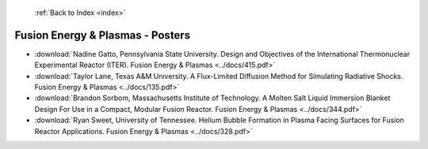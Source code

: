  :ref:`Back to Index <index>`

Fusion Energy & Plasmas - Posters
---------------------------------

* :download:`Nadine Gatto, Pennsylvania State University. Design and Objectives of the International Thermonuclear Experimental Reactor (ITER). Fusion Energy & Plasmas <../docs/415.pdf>`
* :download:`Taylor Lane, Texas A&M University. A Flux-Limited Diffusion Method for Simulating Radiative Shocks. Fusion Energy & Plasmas <../docs/135.pdf>`
* :download:`Brandon Sorbom, Massachusetts Institute of Technology. A Molten Salt Liquid Immersion Blanket Design For Use in a Compact, Modular Fusion Reactor. Fusion Energy & Plasmas <../docs/344.pdf>`
* :download:`Ryan Sweet, University of Tennessee. Helium Bubble Formation in Plasma Facing Surfaces for Fusion Reactor Applications. Fusion Energy & Plasmas <../docs/328.pdf>`
